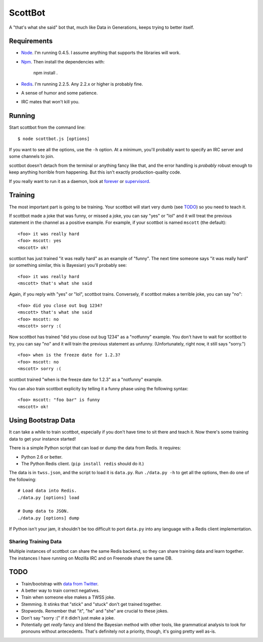 ========
ScottBot
========

A "that's what she said" bot that, much like Data in Generations, keeps trying
to better itself.


Requirements
============

* Node_. I'm running 0.4.5. I assume anything that supports the libraries will
  work.

* Npm_. Then install the dependencies with:

    npm install .

* Redis_. I'm running 2.2.5. Any 2.2.x or higher is probably fine.

* A sense of humor and some patience.

* IRC mates that won't kill you.

.. _Node: http://nodejs.org/
.. _Redis: http://redis.io/
.. _Npm: http://npmjs.org/



Running
=======

Start scottbot from the command line::

    $ node scottbot.js [options]

If you want to see all the options, use the ``-h`` option. At a minimum, you'll
probably want to specify an IRC server and some channels to join.

scottbot doesn't detach from the terminal or anything fancy like that, and the
error handling is *probably* robust enough to keep anything horrible from
happening. But this isn't exactly production-quality code.

If you really want to run it as a daemon, look at forever_ or supervisord_.

.. _forever: https://github.com/indexzero/forever
.. _supervisord: http://supervisord.org/


Training
========

The most important part is going to be training. Your scottbot will start very
dumb (see TODO_) so you need to teach it.

If scottbot made a joke that was funny, or missed a joke, you can say "yes" or
"lol" and it will treat the previous statement in the channel as a positive
example. For example, if your scottbot is named ``mscott`` (the default)::

    <foo> it was really hard
    <foo> mscott: yes
    <mscott> ok!

scottbot has just trained "it was really hard" as an example of "funny". The
next time someone says "it was really hard" (or something similar, this is
Bayesian) you'll probably see::

    <foo> it was really hard
    <mscott> that's what she said

Again, if you reply with "yes" or "lol", scottbot trains. Conversely, if
scottbot makes a terrible joke, you can say "no"::

    <foo> did you close out bug 1234?
    <mscott> that's what she said
    <foo> mscott: no
    <mscott> sorry :(

Now scottbot has trained "did you close out bug 1234" as a "notfunny" example.
You don't have to wait for scottbot to try, you can say "no" and it will train
the previous statement as unfunny. (Unfortunately, right now, it still says
"sorry.")

::

    <foo> when is the freeze date for 1.2.3?
    <foo> mscott: no
    <mscott> sorry :(

scottbot trained "when is the freeze date for 1.2.3" as a "notfunny" example.

You can also train scottbot explicity by telling it a funny phase using the
following syntax::

    <foo> mscott: "foo bar" is funny
    <mscott> ok!


Using Bootstrap Data
====================

It can take a while to train scottbot, especially if you don't have time to sit
there and teach it. Now there's some training data to get your instance
started!

There is a simple Python script that can load or dump the data from Redis. It
requires:

* Python 2.6 or better.
* The Python Redis client. (``pip install redis`` should do it.)

The data is in ``twss.json``, and the script to load it is ``data.py``. Run
``./data.py -h`` to get all the options, then do one of the following::

    # Load data into Redis.
    ./data.py [options] load

    # Dump data to JSON.
    ./data.py [options] dump

If Python isn't your jam, it shouldn't be too difficult to port ``data.py``
into any language with a Redis client implementation.


Sharing Training Data
---------------------

Multiple instances of scottbot can share the same Redis backend, so they can
share training data and learn together. The instances I have running on Mozilla
IRC and on Freenode share the same DB.


.. _TODO:

TODO
====

* Train/bootstrap with `data from Twitter`_.

* A better way to train correct negatives.

* Train when someone else makes a TWSS joke.

* Stemming. It stinks that "stick" and "stuck" don't get trained together.

* Stopwords. Remember that "it", "he" and "she" are crucial to these jokes.

* Don't say "sorry :(" if it didn't just make a joke.

* Potentially get *really* fancy and blend the Bayesian method with other
  tools, like grammatical analysis to look for pronouns without antecedents.
  That's definitely not a priority, though, it's going pretty well as-is.

.. _data from Twitter: http://www.cs.washington.edu/homes/brun/pubs/pubs/Kiddon11.pdf
